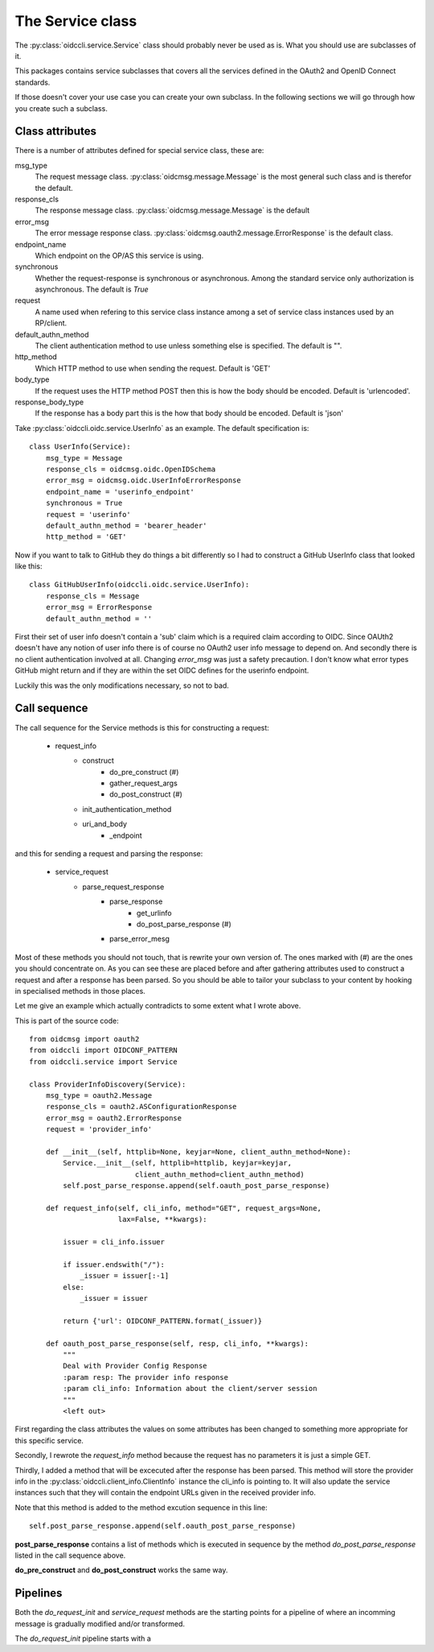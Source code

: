 .. _oidccli_service:

*****************
The Service class
*****************

The :py:class:`oidccli.service.Service` class should probably never be used as
is. What you should use are subclasses of it.

This packages contains service subclasses that covers all the services defined
in the OAuth2 and OpenID Connect standards.

If those doesn't cover your use case you can create your own subclass.
In the following sections we will go through how you create such a subclass.

Class attributes
----------------

There is a number of attributes defined for special service class, these are:

msg_type
   The request message class. :py:class:`oidcmsg.message.Message` is the most
   general such class and is therefor the default.

response_cls
   The response message class. :py:class:`oidcmsg.message.Message` is the default

error_msg
   The error message response class.
   :py:class:`oidcmsg.oauth2.message.ErrorResponse` is the default class.

endpoint_name
   Which endpoint on the OP/AS this service is using.

synchronous
   Whether the request-response is synchronous or asynchronous. Among the
   standard service only authorization is asynchronous. The default is *True*

request
   A name used when refering to this service class instance among a set
   of service class instances used by an RP/client.

default_authn_method
   The client authentication method to use unless something else is specified.
   The default is "".

http_method
   Which HTTP method to use when sending the request. Default is 'GET'

body_type
   If the request uses the HTTP method POST then this is how the body should
   be encoded. Default is 'urlencoded'.

response_body_type
   If the response has a body part this is the how that body should be encoded.
   Default is 'json'


Take :py:class:`oidccli.oidc.service.UserInfo` as an example. The default
specification is::

    class UserInfo(Service):
        msg_type = Message
        response_cls = oidcmsg.oidc.OpenIDSchema
        error_msg = oidcmsg.oidc.UserInfoErrorResponse
        endpoint_name = 'userinfo_endpoint'
        synchronous = True
        request = 'userinfo'
        default_authn_method = 'bearer_header'
        http_method = 'GET'


Now if you want to talk to GitHub they do things a bit differently so
I had to construct a GitHub UserInfo class that looked like this::

    class GitHubUserInfo(oidccli.oidc.service.UserInfo):
        response_cls = Message
        error_msg = ErrorResponse
        default_authn_method = ''

First their set of user info doesn't contain a 'sub' claim which is a
required claim according to OIDC. Since OAUth2 doesn't have any notion of
user info there is of course no OAuth2 user info message to depend on.
And secondly there is no client authentication involved at all.
Changing *error_msg* was just a safety precaution. I don't know what error
types GitHub might return and if they are within the set OIDC defines for the
userinfo endpoint.

Luckily this was the only modifications necessary, so not to bad.

Call sequence
-------------

The call sequence for the Service methods is this for constructing a request:

    + request_info
        * construct
            - do_pre_construct (#)
            - gather_request_args
            - do_post_construct (#)
        * init_authentication_method
        * uri_and_body
            - _endpoint

and this for sending a request and parsing the response:

    - service_request
        + parse_request_response
            * parse_response
                - get_urlinfo
                - do_post_parse_response (#)
            * parse_error_mesg


Most of these methods you should not touch, that is rewrite your own version of.
The ones marked with (#) are the ones you should concentrate on.
As you can see these are placed before and after gathering attributes used to
construct a request and after a response has been parsed. So you should be
able to tailor your subclass to your content by hooking in specialised methods
in those places.

Let me give an example which actually contradicts to some extent what I
wrote above.

This is part of the source code::

    from oidcmsg import oauth2
    from oidccli import OIDCONF_PATTERN
    from oidccli.service import Service

    class ProviderInfoDiscovery(Service):
        msg_type = oauth2.Message
        response_cls = oauth2.ASConfigurationResponse
        error_msg = oauth2.ErrorResponse
        request = 'provider_info'

        def __init__(self, httplib=None, keyjar=None, client_authn_method=None):
            Service.__init__(self, httplib=httplib, keyjar=keyjar,
                             client_authn_method=client_authn_method)
            self.post_parse_response.append(self.oauth_post_parse_response)

        def request_info(self, cli_info, method="GET", request_args=None,
                         lax=False, **kwargs):

            issuer = cli_info.issuer

            if issuer.endswith("/"):
                _issuer = issuer[:-1]
            else:
                _issuer = issuer

            return {'url': OIDCONF_PATTERN.format(_issuer)}

        def oauth_post_parse_response(self, resp, cli_info, **kwargs):
            """
            Deal with Provider Config Response
            :param resp: The provider info response
            :param cli_info: Information about the client/server session
            """
            <left out>

First regarding the class attributes the values on some attributes has been
changed to something more appropriate for this specific service.

Secondly, I rewrote the *request_info* method because the request has
no parameters it is just a simple GET.

Thirdly, I added a method that will be excecuted after the response has been
parsed. This method will store the provider info in the
:py:class:`oidccli.client_info.ClientInfo` instance the cli_info is pointing to.
It will also update the service instances such that they will contain the
endpoint URLs given in the received provider info.

Note that this method is added to the method excution sequence in this line::

    self.post_parse_response.append(self.oauth_post_parse_response)

**post_parse_response** contains a list of methods which is executed in
sequence by the method *do_post_parse_response* listed in the call sequence
above.

**do_pre_construct** and **do_post_construct** works the same way.

Pipelines
---------

Both the *do_request_init* and *service_request* methods are the starting
points for a pipeline of where an incomming message is gradually modified
and/or transformed.

The *do_request_init* pipeline starts with a